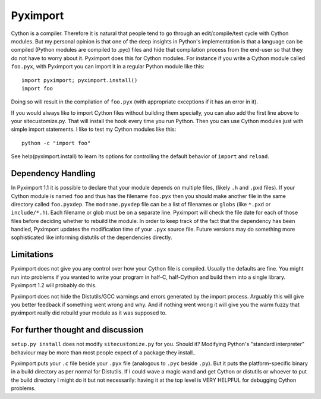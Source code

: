 Pyximport
=========

Cython is a compiler. Therefore it is natural that people tend to go
through an edit/compile/test cycle with Cython modules. But my personal
opinion is that one of the deep insights in Python's implementation is
that a language can be compiled (Python modules are compiled to .pyc)
files and hide that compilation process from the end-user so that they
do not have to worry about it. Pyximport does this for Cython modules.
For instance if you write a Cython module called ``foo.pyx``, with
Pyximport you can import it in a regular Python module like this::

    import pyximport; pyximport.install()
    import foo

Doing so will result in the compilation of ``foo.pyx`` (with appropriate
exceptions if it has an error in it).

If you would always like to import Cython files without building them
specially, you can also add the first line above to your sitecustomize.py.
That will install the hook every time you run Python. Then you can use
Cython modules just with simple import statements. I like to test my
Cython modules like this::

    python -c "import foo"

See help(pyximport.install) to learn its options for controlling the
default behavior of ``import`` and ``reload``.

Dependency Handling
-------------------

In Pyximport 1.1 it is possible to declare that your module depends on
multiple files, (likely ``.h`` and ``.pxd`` files). If your Cython module is
named ``foo`` and thus has the filename ``foo.pyx`` then you should make
another file in the same directory called ``foo.pyxdep``. The
``modname.pyxdep`` file can be a list of filenames or ``globs`` (like
``*.pxd`` or ``include/*.h``). Each filename or glob must be on a separate
line. Pyximport will check the file date for each of those files before
deciding whether to rebuild the module. In order to keep track of the
fact that the dependency has been handled, Pyximport updates the
modification time of your ``.pyx`` source file. Future versions may do
something more sophisticated like informing distutils of the
dependencies directly.

Limitations
-----------
Pyximport does not give you any control over how your Cython file is
compiled. Usually the defaults are fine. You might run into problems if
you wanted to write your program in half-C, half-Cython and build them
into a single library. Pyximport 1.2 will probably do this.

Pyximport does not hide the Distutils/GCC warnings and errors generated
by the import process. Arguably this will give you better feedback if
something went wrong and why. And if nothing went wrong it will give you
the warm fuzzy that pyximport really did rebuild your module as it was
supposed to.

For further thought and discussion
----------------------------------

``setup.py install`` does not modify ``sitecustomize.py`` for you. Should it?
Modifying Python's "standard interpreter" behaviour may be more than
most people expect of a package they install..

Pyximport puts your ``.c`` file beside your ``.pyx`` file (analogous to
``.pyc`` beside ``.py``). But it puts the platform-specific binary in a
build directory as per normal for Distutils. If I could wave a magic
wand and get Cython or distutils or whoever to put the build directory I
might do it but not necessarily: having it at the top level is VERY
HELPFUL for debugging Cython problems.
